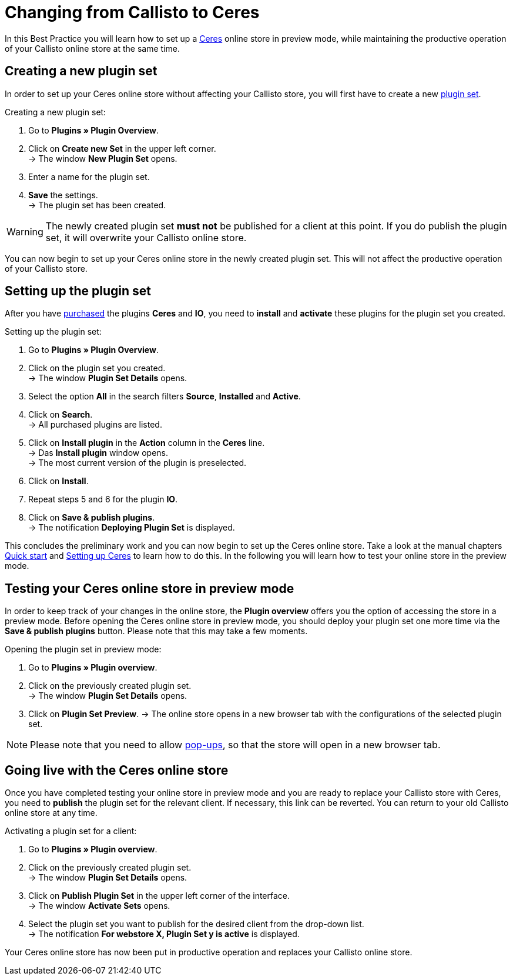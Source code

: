 = Changing from Callisto to Ceres
:lang: en
:keywords: Online store, Client, Standard, Ceres, Plugin, Callisto, Ceres, Change, Transition, HowTo, Productive, Setup, Plugin Sets
:position: 20

In this Best Practice you will learn how to set up a <<omni-channel/online-store/setting-up-ceres#, Ceres>> online store in preview mode, while maintaining the productive operation of your Callisto online store at the same time.

== Creating a new plugin set

In order to set up your Ceres online store without affecting your Callisto store, you will first have to create a new <<basics/first-steps/plugins#30, plugin set>>.

[.instruction]
Creating a new plugin set:

. Go to *Plugins » Plugin Overview*.
. Click on *Create new Set* in the upper left corner. +
→ The window *New Plugin Set* opens.
. Enter a name for the plugin set.
. *Save* the settings. +
→ The plugin set has been created.

[WARNING]
====
The newly created plugin set *must not* be published for a client at this point. If you do publish the plugin set, it will overwrite your Callisto online store.
====

You can now begin to set up your Ceres online store in the newly created plugin set. This will not affect the productive operation of your Callisto store.

== Setting up the plugin set

After you have link:https://marketplace.plentymarkets.com/plugins/templates[purchased^] the plugins *Ceres* and *IO*, you need to *install* and *activate* these plugins for the plugin set you created.

[.instruction]
Setting up the plugin set:

. Go to *Plugins » Plugin Overview*.
. Click on the plugin set you created. +
→ The window *Plugin Set Details* opens.
. Select the option *All* in the search filters *Source*, *Installed* and *Active*.
. Click on *Search*. +
→ All purchased plugins are listed.
. Click on *Install plugin* in the *Action* column in the *Ceres* line. +
→ Das *Install plugin* window opens. +
→ The most current version of the plugin is preselected.
. Click on *Install*.
. Repeat steps 5 and 6 for the plugin *IO*.
. Click on *Save & publish plugins*. +
→ The notification *Deploying Plugin Set* is displayed.

This concludes the preliminary work and you can now begin to set up the Ceres online store. Take a look at the manual chapters <<basics/first-steps/quick-start#570, Quick start>> and <<omni-channel/online-store/setting-up-ceres#20, Setting up Ceres>> to learn how to do this.
In the following you will learn how to test your online store in the preview mode.

== Testing your Ceres online store in preview mode

In order to keep track of your changes in the online store, the *Plugin overview* offers you the option of accessing the store in a preview mode.
Before opening the Ceres online store in preview mode, you should deploy your plugin set one more time via the *Save & publish plugins* button. Please note that this may take a few moments.

[.instruction]
Opening the plugin set in preview mode:

. Go to *Plugins » Plugin overview*.
. Click on the previously created plugin set. +
→ The window *Plugin Set Details* opens.
. Click on *Plugin Set Preview*.
→ The online store opens in a new browser tab with the configurations of the selected plugin set.

[NOTE]
====
Please note that you need to allow <<basics/first-steps/quick-start#70, pop-ups>>, so that the store will open in a new browser tab.
====

== Going live with the Ceres online store

Once you have completed testing your online store in preview mode and you are ready to replace your Callisto store with Ceres, you need to *publish* the plugin set for the relevant client.
If necessary, this link can be reverted. You can return to your old Callisto online store at any time.

[.instruction]
Activating a plugin set for a client:

. Go to *Plugins » Plugin overview*.
. Click on the previously created plugin set. +
→ The window *Plugin Set Details* opens.
. Click on *Publish Plugin Set* in the upper left corner of the interface. +
→ The window  *Activate Sets* opens.
. Select the plugin set you want to publish for the desired client from the drop-down list. +
→ The notification *For webstore X, Plugin Set y is active* is displayed.

Your Ceres online store has now been put in productive operation and replaces your Callisto online store.
